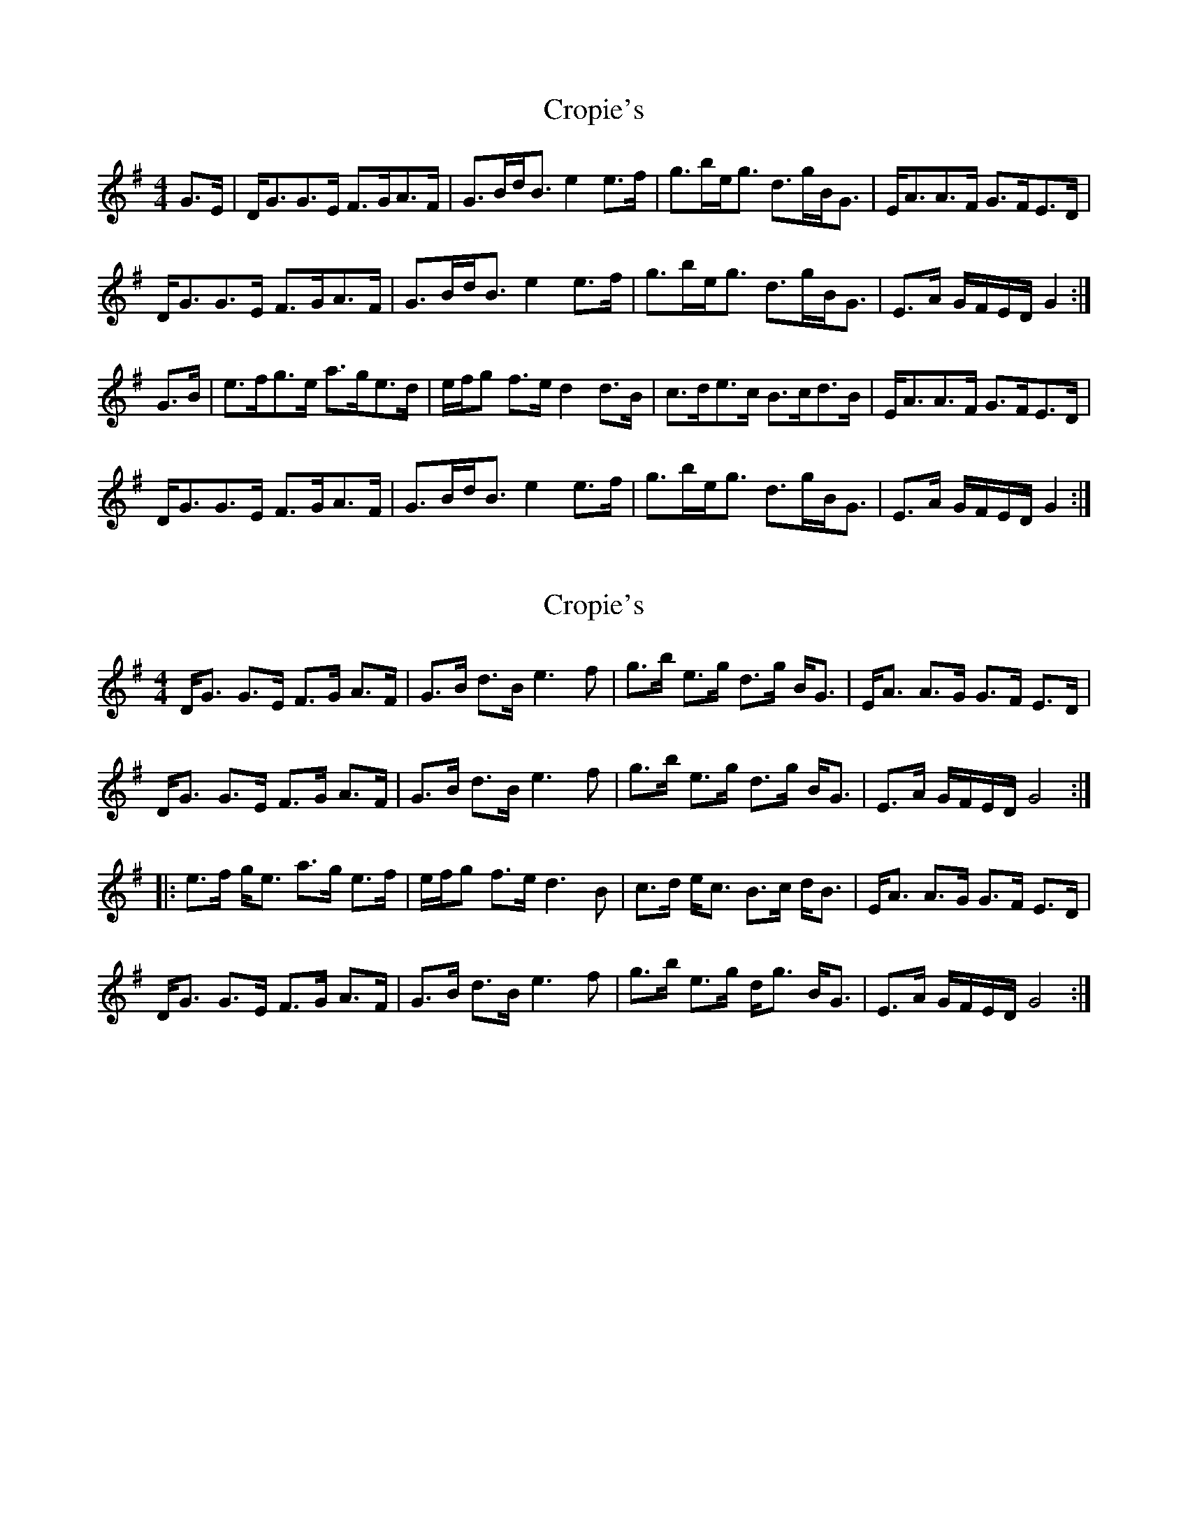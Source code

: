 X: 1
T: Cropie's
Z: slainte
S: https://thesession.org/tunes/5518#setting5518
R: strathspey
M: 4/4
L: 1/8
K: Gmaj
G>E|D<GG>E F>GA>F|G>Bd<B e2e>f|g>be<g d>gB<G|E<AA>F G>FE>D|
D<GG>E F>GA>F|G>Bd<B e2e>f|g>be<g d>gB<G|E>A G/F/E/D/ G2:|
G>B|e>fg>e a>ge>d|e/f/g f>e d2d>B|c>de>c B>cd>B|E<AA>F G>FE>D|
D<GG>E F>GA>F|G>Bd<B e2e>f|g>be<g d>gB<G|E>A G/F/E/D/ G2:|
X: 2
T: Cropie's
Z: Tøm
S: https://thesession.org/tunes/5518#setting17610
R: strathspey
M: 4/4
L: 1/8
K: Gmaj
D<G G>E F>G A>F | G>B d>B e3 f | g>b e>g d>g B<G | E<A A>G G>F E>D |
D<G G>E F>G A>F | G>B d>B e3 f | g>b e>g d>g B<G | E>A G/F/E/D/ G4 :|
|: e>f g<e a>g e>f | e/f/g f>e d3 B | c>d e<c B>c d<B | E<A A>G G>F E>D |
D<G G>E F>G A>F | G>B d>B e3 f | g>b e>g d<g B<G | E>A G/F/E/D/ G4 :|]
